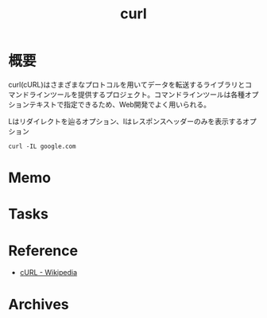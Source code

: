 :PROPERTIES:
:ID:       b11fb9a4-0a26-4354-bc60-6c755c256b21
:END:
#+title: curl
* 概要
curl(cURL)はさまざまなプロトコルを用いてデータを転送するライブラリとコマンドラインツールを提供するプロジェクト。コマンドラインツールは各種オプションテキストで指定できるため、Web開発でよく用いられる。

#+caption: Lはリダイレクトを辿るオプション、Iはレスポンスヘッダーのみを表示するオプション
#+begin_src shell :results raw
curl -IL google.com
#+end_src

#+RESULTS:
#+begin_src
HTTP/1.1 301 Moved Permanently
Location: http://www.google.com/
Content-Type: text/html; charset=UTF-8
Content-Security-Policy-Report-Only: object-src 'none';base-uri 'self';script-src 'nonce-OxdfEqX4nfYteM5Icy6NmQ' 'strict-dynamic' 'report-sample' 'unsafe-eval' 'unsafe-inline' https: http:;report-uri https://csp.withgoogle.com/csp/gws/other-hp
Date: Sat, 10 Feb 2024 04:11:37 GMT
Expires: Mon, 11 Mar 2024 04:11:37 GMT
Cache-Control: public, max-age=2592000
Server: gws
Content-Length: 219
X-XSS-Protection: 0
X-Frame-Options: SAMEORIGIN

HTTP/1.1 200 OK
Content-Type: text/html; charset=ISO-8859-1
Content-Security-Policy-Report-Only: object-src 'none';base-uri 'self';script-src 'nonce-RdP3O7_D7IWRgheFh_zdJw' 'strict-dynamic' 'report-sample' 'unsafe-eval' 'unsafe-inline' https: http:;report-uri https://csp.withgoogle.com/csp/gws/other-hp
P3P: CP="This is not a P3P policy! See g.co/p3phelp for more info."
Date: Sat, 10 Feb 2024 04:11:37 GMT
Server: gws
X-XSS-Protection: 0
X-Frame-Options: SAMEORIGIN
Transfer-Encoding: chunked
Expires: Sat, 10 Feb 2024 04:11:37 GMT
Cache-Control: private
Set-Cookie: 1P_JAR=2024-02-10-04; expires=Mon, 11-Mar-2024 04:11:37 GMT; path=/; domain=.google.com; Secure
Set-Cookie: AEC=Ae3NU9O0JS_i6RnS-7Nm39PJa8UHAQ_RtOOeZivP_TSx7R7277flcFYLuQ; expires=Thu, 08-Aug-2024 04:11:37 GMT; path=/; domain=.google.com; Secure; HttpOnly; SameSite=lax
Set-Cookie: NID=511=FHpGihgkqm9betvu58dEs--zhh6h4o1r93po-9Vzafu-_YfAIH8YqzJ5cleTTsdwGl4yTRPpuHqwmKvG6dqJ3iSy0BKTD2Ygk97BQ017IAHUnqsf7rKox8tLuSUiuo7-eaHoPZ0r0e9SQke_HseIxeged-Ww-8u7ohvWpgtJjYc; expires=Sun, 11-Aug-2024 04:11:37 GMT; path=/; domain=.google.com; HttpOnly

#+end_src

* Memo
* Tasks
* Reference
- [[https://ja.wikipedia.org/wiki/CURL][cURL - Wikipedia]]
* Archives
